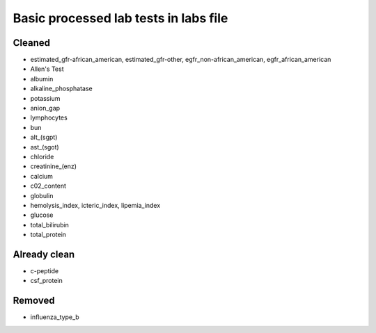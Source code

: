Basic processed lab tests in labs file
***************************************

Cleaned
=======
* estimated_gfr-african_american, estimated_gfr-other, egfr_non-african_american, egfr_african_american
* Allen's Test
* albumin
* alkaline_phosphatase
* potassium
* anion_gap
* lymphocytes
* bun
* alt_(sgpt)
* ast_(sgot)
* chloride
* creatinine_(enz)
* calcium
* c02_content
* globulin
* hemolysis_index, icteric_index, lipemia_index
* glucose
* total_bilirubin
* total_protein

Already clean
=============
* c-peptide
* csf_protein

Removed
=======
* influenza_type_b
